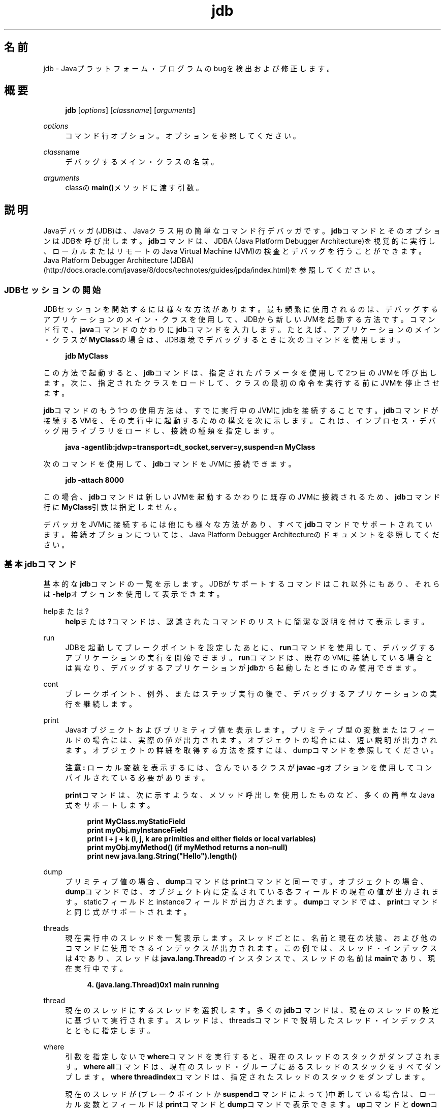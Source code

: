 '\" t
.\" Copyright (c) 1995, 2014, Oracle and/or its affiliates. All rights reserved.
.\"
.\" Title: jdb
.\" Language: Japanese
.\" Date: 2013年11月21日
.\" SectDesc: 基本ツール
.\" Software: JDK 8
.\" Arch: 汎用
.\" Part Number: E58104-01
.\" Doc ID: JSSOR
.\"
.if n .pl 99999
.TH "jdb" "1" "2013年11月21日" "JDK 8" "基本ツール"
.\" -----------------------------------------------------------------
.\" * Define some portability stuff
.\" -----------------------------------------------------------------
.\" ~~~~~~~~~~~~~~~~~~~~~~~~~~~~~~~~~~~~~~~~~~~~~~~~~~~~~~~~~~~~~~~~~
.\" http://bugs.debian.org/507673
.\" http://lists.gnu.org/archive/html/groff/2009-02/msg00013.html
.\" ~~~~~~~~~~~~~~~~~~~~~~~~~~~~~~~~~~~~~~~~~~~~~~~~~~~~~~~~~~~~~~~~~
.ie \n(.g .ds Aq \(aq
.el       .ds Aq '
.\" -----------------------------------------------------------------
.\" * set default formatting
.\" -----------------------------------------------------------------
.\" disable hyphenation
.nh
.\" disable justification (adjust text to left margin only)
.ad l
.\" -----------------------------------------------------------------
.\" * MAIN CONTENT STARTS HERE *
.\" -----------------------------------------------------------------
.SH "名前"
jdb \- Javaプラットフォーム・プログラムのbugを検出および修正します。
.SH "概要"
.sp
.if n \{\
.RS 4
.\}
.nf
\fBjdb\fR [\fIoptions\fR] [\fIclassname\fR] [\fIarguments\fR]
.fi
.if n \{\
.RE
.\}
.PP
\fIoptions\fR
.RS 4
コマンド行オプション。オプションを参照してください。
.RE
.PP
\fIclass\fRname
.RS 4
デバッグするメイン・クラスの名前。
.RE
.PP
\fIarguments\fR
.RS 4
classの\fBmain()\fRメソッドに渡す引数。
.RE
.SH "説明"
.PP
Javaデバッガ(JDB)は、Javaクラス用の簡単なコマンド行デバッガです。\fBjdb\fRコマンドとそのオプションはJDBを呼び出します。\fBjdb\fRコマンドは、JDBA (Java Platform Debugger Architecture)を視覚的に実行し、ローカルまたはリモートのJava Virtual Machine (JVM)の検査とデバッグを行うことができます。Java Platform Debugger Architecture (JDBA)
(http://docs\&.oracle\&.com/javase/8/docs/technotes/guides/jpda/index\&.html)を参照してください。
.SS "JDBセッションの開始"
.PP
JDBセッションを開始するには様々な方法があります。最も頻繁に使用されるのは、デバッグするアプリケーションのメイン・クラスを使用して、JDBから新しいJVMを起動する方法です。コマンド行で、\fBjava\fRコマンドのかわりに\fBjdb\fRコマンドを入力します。たとえば、アプリケーションのメイン・クラスが\fBMyClass\fRの場合は、JDB環境でデバッグするときに次のコマンドを使用します。
.sp
.if n \{\
.RS 4
.\}
.nf
\fBjdb MyClass\fR
 
.fi
.if n \{\
.RE
.\}
.PP
この方法で起動すると、\fBjdb\fRコマンドは、指定されたパラメータを使用して2つ目のJVMを呼び出します。次に、指定されたクラスをロードして、クラスの最初の命令を実行する前にJVMを停止させます。
.PP
\fBjdb\fRコマンドのもう1つの使用方法は、すでに実行中のJVMにjdbを接続することです。\fBjdb\fRコマンドが接続するVMを、その実行中に起動するための構文を次に示します。これは、インプロセス・デバッグ用ライブラリをロードし、接続の種類を指定します。
.sp
.if n \{\
.RS 4
.\}
.nf
\fBjava \-agentlib:jdwp=transport=dt_socket,server=y,suspend=n MyClass\fR
 
.fi
.if n \{\
.RE
.\}
.PP
次のコマンドを使用して、\fBjdb\fRコマンドをJVMに接続できます。
.sp
.if n \{\
.RS 4
.\}
.nf
\fBjdb \-attach 8000\fR
 
.fi
.if n \{\
.RE
.\}
.PP
この場合、\fBjdb\fRコマンドは新しいJVMを起動するかわりに既存のJVMに接続されるため、\fBjdb\fRコマンド行に\fBMyClass\fR引数は指定しません。
.PP
デバッガをJVMに接続するには他にも様々な方法があり、すべて\fBjdb\fRコマンドでサポートされています。接続オプションについては、Java Platform Debugger Architectureのドキュメントを参照してください。
.SS "基本jdbコマンド"
.PP
基本的な\fBjdb\fRコマンドの一覧を示します。JDBがサポートするコマンドはこれ以外にもあり、それらは\fB\-help\fRオプションを使用して表示できます。
.PP
helpまたは?
.RS 4
\fBhelp\fRまたは\fB?\fRコマンドは、認識されたコマンドのリストに簡潔な説明を付けて表示します。
.RE
.PP
run
.RS 4
JDBを起動してブレークポイントを設定したあとに、\fBrun\fRコマンドを使用して、デバッグするアプリケーションの実行を開始できます。\fBrun\fRコマンドは、既存のVMに接続している場合とは異なり、デバッグするアプリケーションが\fBjdb\fRから起動したときにのみ使用できます。
.RE
.PP
cont
.RS 4
ブレークポイント、例外、またはステップ実行の後で、デバッグするアプリケーションの実行を継続します。
.RE
.PP
print
.RS 4
Javaオブジェクトおよびプリミティブ値を表示します。プリミティブ型の変数またはフィールドの場合には、実際の値が出力されます。オブジェクトの場合には、短い説明が出力されます。オブジェクトの詳細を取得する方法を探すには、dumpコマンドを参照してください。
.sp
\fB注意:\fR
ローカル変数を表示するには、含んでいるクラスが\fBjavac \-g\fRオプションを使用してコンパイルされている必要があります。
.sp
\fBprint\fRコマンドは、次に示すような、メソッド呼出しを使用したものなど、多くの簡単なJava式をサポートします。
.sp
.if n \{\
.RS 4
.\}
.nf
\fBprint MyClass\&.myStaticField\fR
\fBprint myObj\&.myInstanceField\fR
\fBprint i + j + k (i, j, k are primities and either fields or local variables)\fR
\fBprint myObj\&.myMethod() (if myMethod returns a non\-null)\fR
\fBprint new java\&.lang\&.String("Hello")\&.length()\fR
 
.fi
.if n \{\
.RE
.\}
.RE
.PP
dump
.RS 4
プリミティブ値の場合、\fBdump\fRコマンドは\fBprint\fRコマンドと同一です。オブジェクトの場合、\fBdump\fRコマンドでは、オブジェクト内に定義されている各フィールドの現在の値が出力されます。staticフィールドとinstanceフィールドが出力されます。\fBdump\fRコマンドでは、\fBprint\fRコマンドと同じ式がサポートされます。
.RE
.PP
threads
.RS 4
現在実行中のスレッドを一覧表示します。スレッドごとに、名前と現在の状態、および他のコマンドに使用できるインデックスが出力されます。この例では、スレッド・インデックスは4であり、スレッドは\fBjava\&.lang\&.Thread\fRのインスタンスで、スレッドの名前は\fBmain\fRであり、現在実行中です。
.sp
.if n \{\
.RS 4
.\}
.nf
\fB4\&. (java\&.lang\&.Thread)0x1 main      running\fR
 
.fi
.if n \{\
.RE
.\}
.RE
.PP
thread
.RS 4
現在のスレッドにするスレッドを選択します。多くの\fBjdb\fRコマンドは、現在のスレッドの設定に基づいて実行されます。スレッドは、threadsコマンドで説明したスレッド・インデックスとともに指定します。
.RE
.PP
where
.RS 4
引数を指定しないで\fBwhere\fRコマンドを実行すると、現在のスレッドのスタックがダンプされます。\fBwhere\fR
\fBall\fRコマンドは、現在のスレッド・グループにあるスレッドのスタックをすべてダンプします。\fBwhere\fR
\fBthreadindex\fRコマンドは、指定されたスレッドのスタックをダンプします。
.sp
現在のスレッドが(ブレークポイントか\fBsuspend\fRコマンドによって)中断している場合は、ローカル変数とフィールドは\fBprint\fRコマンドと\fBdump\fRコマンドで表示できます。\fBup\fRコマンドと\fBdown\fRコマンドで、どのスタック・フレームを現在のスタック・フレームにするかを選ぶことができます。
.RE
.SS "ブレークポイント"
.PP
ブレークポイントは、行番号またはメソッドの最初の命令でJDBに設定できます。次に例を示します。
.sp
.RS 4
.ie n \{\
\h'-04'\(bu\h'+03'\c
.\}
.el \{\
.sp -1
.IP \(bu 2.3
.\}
コマンド\fBstop at MyClass:22\fRは、\fBMyClass\fRが含まれるソース・ファイルの22行目の最初の命令にブレークポイントを設定します。
.RE
.sp
.RS 4
.ie n \{\
\h'-04'\(bu\h'+03'\c
.\}
.el \{\
.sp -1
.IP \(bu 2.3
.\}
コマンド\fBstop in java\&.lang\&.String\&.length\fRは、メソッド\fBjava\&.lang\&.String\&.length\fRの先頭にブレークポイントを設定します。
.RE
.sp
.RS 4
.ie n \{\
\h'-04'\(bu\h'+03'\c
.\}
.el \{\
.sp -1
.IP \(bu 2.3
.\}
コマンド\fBstop in MyClass\&.<clinit>\fRは、\fB<clinit>\fRを使用して、\fBMyClass\fRの静的初期化コードを特定します。
.RE
.PP
メソッドがオーバーロードされている場合には、メソッドの引数の型も指定して、ブレークポイントに対して適切なメソッドが選択されるようにする必要があります。たとえば、\fBMyClass\&.myMethod(int,java\&.lang\&.String)\fRまたは\fBMyClass\&.myMethod()\fRと指定します。
.PP
\fBclear\fRコマンドは、\fBclear MyClass:45\fRのような構文を使用してブレークポイントを削除します。\fBclear\fRを使用するか、引数を指定しないで\fBstop\fRコマンドを使用すると、現在設定されているすべてのブレークポイントが表示されます。\fBcont\fRコマンドは実行を継続します。
.SS "ステップ実行"
.PP
\fBstep\fRコマンドは、現在のスタック・フレームまたは呼び出されたメソッド内で、次の行を実行します。\fBnext\fRコマンドは、現在のスタック・フレームの次の行を実行します。
.SS "例外"
.PP
スローしているスレッドの呼出しスタック上のどこにも\fBcatch\fR文がない場合に例外が発生すると、JVMは通常、例外トレースを出力して終了します。ただし、JDB環境で実行している場合は、違反のスロー時にJDBに制御が戻ります。次に、\fBjdb\fRコマンドを使用して例外の原因を診断します。
.PP
たとえば、\fBcatch java\&.io\&.FileNotFoundException\fRまたは\fBcatch\fR
\fBmypackage\&.BigTroubleException\fRのように\fBcatch\fRコマンドを使用すると、デバッグされたアプリケーションは、他の例外がスローされたときに停止します。例外が特定のクラスまたはサブクラスのインスタンスの場合は、アプリケーションは例外がスローされた場所で停止します。
.PP
\fBignore\fRコマンドを使用すると、以前の\fBcatch\fRコマンドの効果が無効になります。\fBignore\fRコマンドでは、デバッグされるJVMは特定の例外を無視せず、デバッガのみを無視します。
.SH "オプション"
.PP
コマンド行で\fBjava\fRコマンドのかわりに\fBjdb\fRコマンドを使用する場合、\fBjdb\fRコマンドは、\fB\-D\fR、\fB\-classpath\fR、\fB\-X\fRなど、\fBjava\fRコマンドと同じ数のオプションを受け入れます。\fBjdb\fRコマンドは、その他に次のリストにあるオプションを受け入れます。
.PP
デバッグを行うJVMにデバッガを接続するための代替機構を提供するために、その他のオプションがサポートされています。これらの接続の代替に関する詳細なドキュメントは、Java Platform Debugger Architecture (JPDA)
(http://docs\&.oracle\&.com/javase/8/docs/technotes/guides/jpda/index\&.html)を参照してください
.PP
\-help
.RS 4
ヘルプ・メッセージを表示します。
.RE
.PP
\-sourcepath \fIdir1:dir2: \&. \&. \&.\fR
.RS 4
指定されたパスを使用して、ソース・ファイルを検索します。このオプションが指定されていない場合は、デフォルト・パスのドット(\&.)が使用されます。
.RE
.PP
\-attach \fIaddress\fR
.RS 4
デフォルトの接続機構を使用して、実行中のJVMにデバッガを接続します。
.RE
.PP
\-listen \fIaddress\fR
.RS 4
実行中のJVMが標準のコネクタを使用して指定されたアドレスに接続するのを待機します。
.RE
.PP
\-launch
.RS 4
デバッグするアプリケーションをJDBの起動後ただちに起動します。\fB\-launch\fRオプションにより、\fBrun\fRコマンドが必要なくなります。デバッグするアプリケーションは、起動後、初期アプリケーション・クラスがロードされる直前に停止します。その時点で、必要なブレークポイントを設定し、\fBcont\fRコマンドを使用して実行を継続できます。
.RE
.PP
\-listconnectors
.RS 4
このJVMで利用できるコネクタを一覧表示します。
.RE
.PP
\-connect connector\-name:\fIname1=value1\fR
.RS 4
一覧表示された引数の値と指定のコネクタを使用してターゲットJVMに接続します。
.RE
.PP
\-dbgtrace [\fIflags\fR]
.RS 4
\fBjdb\fRコマンドのデバッグの情報を出力します。
.RE
.PP
\-tclient
.RS 4
Java HotSpot VMクライアント内でアプリケーションを実行します。
.RE
.PP
\-tserver
.RS 4
Java HotSpot VMサーバー内でアプリケーションを実行します。
.RE
.PP
\-J\fIoption\fR
.RS 4
JVMに\fBoption\fRを渡します。optionには、Javaアプリケーション起動ツールのリファレンス・ページに記載されているオプションを1つ指定します。たとえば、\fB\-J\-Xms48m\fRと指定すると、スタートアップ・メモリーは48MBに設定されます。java(1)を参照してください。
.RE
.SH "デバッグ対象のプロセスに転送されるオプション"
.PP
\-v \-verbose[:\fIclass\fR|gc|jni]
.RS 4
冗長モードにします。
.RE
.PP
\-D\fIname\fR=\fIvalue\fR
.RS 4
システム・プロパティを設定します。
.RE
.PP
\-classpath \fIdir\fR
.RS 4
クラスを検索するための、コロンで区切って指定されたディレクトリのリスト。
.RE
.PP
\-X\fIoption\fR
.RS 4
非標準ターゲットJVMオプションです。
.RE
.SH "関連項目"
.sp
.RS 4
.ie n \{\
\h'-04'\(bu\h'+03'\c
.\}
.el \{\
.sp -1
.IP \(bu 2.3
.\}
javac(1)
.RE
.sp
.RS 4
.ie n \{\
\h'-04'\(bu\h'+03'\c
.\}
.el \{\
.sp -1
.IP \(bu 2.3
.\}
java(1)
.RE
.sp
.RS 4
.ie n \{\
\h'-04'\(bu\h'+03'\c
.\}
.el \{\
.sp -1
.IP \(bu 2.3
.\}
javah(1)
.RE
.sp
.RS 4
.ie n \{\
\h'-04'\(bu\h'+03'\c
.\}
.el \{\
.sp -1
.IP \(bu 2.3
.\}
javap(1)
.RE
.br
'pl 8.5i
'bp
